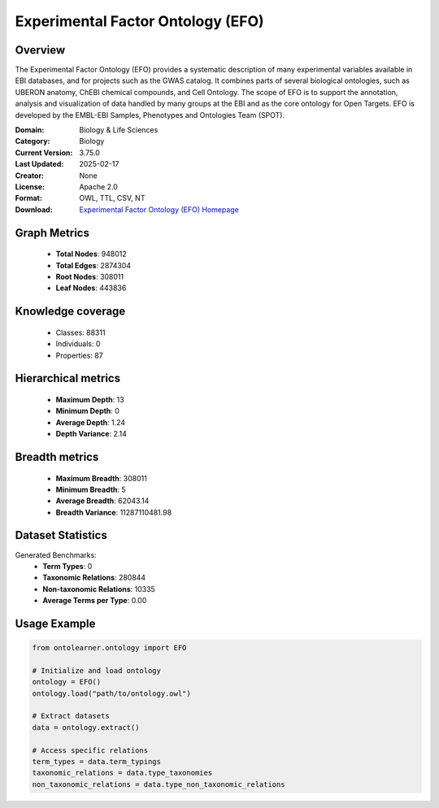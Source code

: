 Experimental Factor Ontology (EFO)
========================================================================================================================

Overview
--------
The Experimental Factor Ontology (EFO) provides a systematic description of many experimental variables
available in EBI databases, and for projects such as the GWAS catalog. It combines parts of several biological ontologies,
such as UBERON anatomy, ChEBI chemical compounds, and Cell Ontology. The scope of EFO is to support the annotation,
analysis and visualization of data handled by many groups at the EBI and as the core ontology for Open Targets.
EFO is developed by the EMBL-EBI Samples, Phenotypes and Ontologies Team (SPOT).

:Domain: Biology & Life Sciences
:Category: Biology
:Current Version: 3.75.0
:Last Updated: 2025-02-17
:Creator: None
:License: Apache 2.0
:Format: OWL, TTL, CSV, NT
:Download: `Experimental Factor Ontology (EFO) Homepage <https://www.ebi.ac.uk/efo>`_

Graph Metrics
-------------
    - **Total Nodes**: 948012
    - **Total Edges**: 2874304
    - **Root Nodes**: 308011
    - **Leaf Nodes**: 443836

Knowledge coverage
------------------
    - Classes: 88311
    - Individuals: 0
    - Properties: 87

Hierarchical metrics
--------------------
    - **Maximum Depth**: 13
    - **Minimum Depth**: 0
    - **Average Depth**: 1.24
    - **Depth Variance**: 2.14

Breadth metrics
------------------
    - **Maximum Breadth**: 308011
    - **Minimum Breadth**: 5
    - **Average Breadth**: 62043.14
    - **Breadth Variance**: 11287110481.98

Dataset Statistics
------------------
Generated Benchmarks:
    - **Term Types**: 0
    - **Taxonomic Relations**: 280844
    - **Non-taxonomic Relations**: 10335
    - **Average Terms per Type**: 0.00

Usage Example
-------------
.. code-block:: python

    from ontolearner.ontology import EFO

    # Initialize and load ontology
    ontology = EFO()
    ontology.load("path/to/ontology.owl")

    # Extract datasets
    data = ontology.extract()

    # Access specific relations
    term_types = data.term_typings
    taxonomic_relations = data.type_taxonomies
    non_taxonomic_relations = data.type_non_taxonomic_relations

